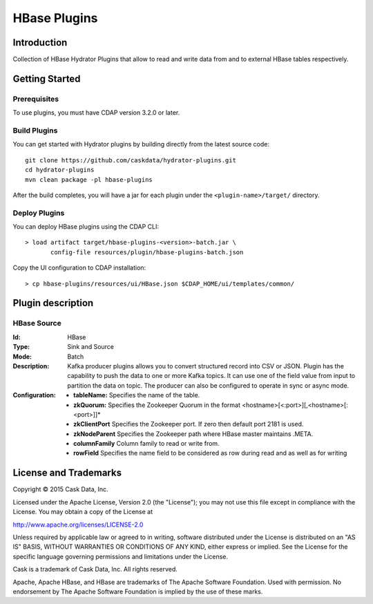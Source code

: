 =============
HBase Plugins
=============

Introduction
============

Collection of HBase Hydrator Plugins that allow to read and write data from and to external HBase tables respectively.

Getting Started
===============

Prerequisites
-------------

To use plugins, you must have CDAP version 3.2.0 or later.

Build Plugins
-------------

You can get started with Hydrator plugins by building directly from the latest source code::

  git clone https://github.com/caskdata/hydrator-plugins.git
  cd hydrator-plugins
  mvn clean package -pl hbase-plugins

After the build completes, you will have a jar for each plugin under the
``<plugin-name>/target/`` directory.

Deploy Plugins
--------------

You can deploy HBase plugins using the CDAP CLI::

  > load artifact target/hbase-plugins-<version>-batch.jar \
         config-file resources/plugin/hbase-plugins-batch.json

Copy the UI configuration to CDAP installation::

  > cp hbase-plugins/resources/ui/HBase.json $CDAP_HOME/ui/templates/common/

Plugin description
==================

HBase Source
--------------

:Id:
  HBase
:Type:
  Sink and Source
:Mode:
  Batch
:Description:   
  Kafka producer plugins allows you to convert structured record into CSV or JSON.
  Plugin has the capability to push the data to one or more Kafka topics. It can
  use one of the field value from input to partition the data on topic. The producer
  can also be configured to operate in sync or async mode.
:Configuration:
  - **tableName:** Specifies the name of the table.
  - **zkQuorum:** Specifies the Zookeeper Quorum in the format <hostname>[<:port>][,<hostname>[:<port>]]*
  - **zkClientPort** Specifies the Zookeeper port. If zero then default port 2181 is used.
  - **zkNodeParent** Specifies the Zookeeper path where HBase master maintains .META.
  - **columnFamily** Column family to read or write from. 
  - **rowField** Specifies the name field to be considered as row during read and as well as for writing


License and Trademarks
======================

Copyright © 2015 Cask Data, Inc.

Licensed under the Apache License, Version 2.0 (the "License"); you may not use this file except
in compliance with the License. You may obtain a copy of the License at

http://www.apache.org/licenses/LICENSE-2.0

Unless required by applicable law or agreed to in writing, software distributed under the
License is distributed on an "AS IS" BASIS, WITHOUT WARRANTIES OR CONDITIONS OF ANY KIND,
either express or implied. See the License for the specific language governing permissions
and limitations under the License.

Cask is a trademark of Cask Data, Inc. All rights reserved.

Apache, Apache HBase, and HBase are trademarks of The Apache Software Foundation. Used with
permission. No endorsement by The Apache Software Foundation is implied by the use of these marks.

